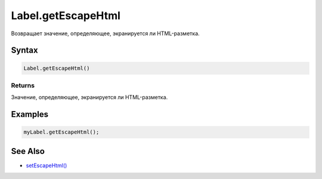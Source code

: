 Label.getEscapeHtml
===================

Возвращает значение, определяющее, экранируется ли HTML-разметка.

Syntax
------

.. code:: js

    Label.getEscapeHtml()

Returns
~~~~~~~

Значение, определяющее, экранируется ли HTML-разметка.

Examples
--------

.. code:: js

    myLabel.getEscapeHtml();

See Also
--------

-  `setEscapeHtml() <../Label.setEscapeHtml.html>`__

